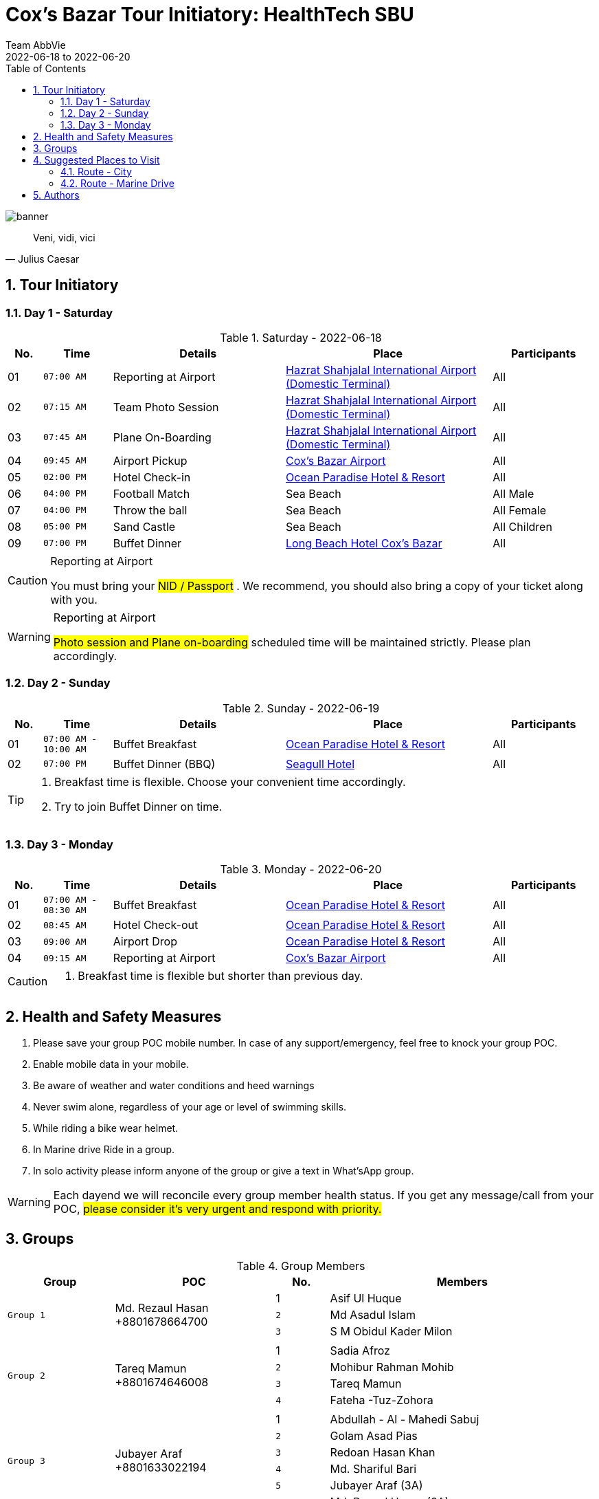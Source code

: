 = Cox's Bazar Tour Initiatory: HealthTech SBU
Team AbbVie
2022-06-18 to 2022-06-20
:description:
:organization: Brain Station 23 Ltd
:doctype: book
:preface-title: Preface
// Settings:
:experimental:
:reproducible:
:icons: font
:listing-caption: Listing
:sectnums:
:toc:
:toclevels: 3
:xrefstyle: short
:linkattrs:
ifdef::backend-pdf[]
:pdf-theme: chronicles
:pdf-themesdir: {docdir}
:title-logo-image: image:bs-logo.svg[pdfwidth=4.25in,align=center]
:source-highlighter: rouge
//:rouge-style: github
endif::[]
// URIs:
:uri-devoxx: https://devoxx.be
:uri-devoxx-top-talks: https://www.youtube.com/watch?v=1OpAgZvYXLQ&list=PLRsbF2sD7JVq7fv1GZGORShSUIae1ZAPy&index=1
:uri-stbernardusabt12: http://www.sintbernardus.be/stbernardusabt12.php?l=en
:uri-wolpertinger: http://en.wikipedia.org/wiki/Wolpertinger

[%notitle]
--
image::banner.png[banner,pdfwidth=135%,float="center",align="center"]

[quote,Julius Caesar]
Veni, vidi, vici
--

== Tour Initiatory

=== Day 1 - Saturday

.Saturday - 2022-06-18
[width="100%",cols="^.^1,^.^2m,<.^5,6,^.^3",frame="topbot",options="header"]
|==========================
|No.      |Time |Details  |Place |Participants
|01 |07:00 AM|Reporting at Airport |https://www.google.com/maps/dir/23.7746591,90.4030952/Dhaka+Airport+Domestic+Terminal/@23.8120394,90.3742392,13z/data=!3m1!4b1!4m9!4m8!1m1!4e1!1m5!1m1!1s0x3755c7e636591619:0xe6251dae93126c85!2m2!1d90.4063282!2d23.846541[Hazrat Shahjalal International Airport (Domestic Terminal)]|All
|02 |07:15 AM|Team Photo Session |https://www.google.com/maps/dir/23.7746591,90.4030952/Dhaka+Airport+Domestic+Terminal/@23.8120394,90.3742392,13z/data=!3m1!4b1!4m9!4m8!1m1!4e1!1m5!1m1!1s0x3755c7e636591619:0xe6251dae93126c85!2m2!1d90.4063282!2d23.846541[Hazrat Shahjalal International Airport (Domestic Terminal)]|All
|03 |07:45 AM|Plane On-Boarding|https://www.google.com/maps/dir/23.7746591,90.4030952/Dhaka+Airport+Domestic+Terminal/@23.8120394,90.3742392,13z/data=!3m1!4b1!4m9!4m8!1m1!4e1!1m5!1m1!1s0x3755c7e636591619:0xe6251dae93126c85!2m2!1d90.4063282!2d23.846541[Hazrat Shahjalal International Airport (Domestic Terminal)]|All
|04 |09:45 AM|Airport Pickup |https://www.google.com/maps/dir/23.7746591,90.4030952/cox%E2%80%99s+bazar+airport/@22.5924855,90.132856,8z/data=!3m1!4b1!4m9!4m8!1m1!4e1!1m5!1m1!1s0x30adc83c926f59f1:0xb13b426bade6ac8b!2m2!1d91.9666701!2d21.4506677[Cox's Bazar Airport]|All
|05 |02:00 PM|Hotel Check-in |https://www.google.com/maps/dir/23.7746591,90.4030952/ocean+paradise/@22.5917087,90.132856,8z/data=!3m1!4b1!4m9!4m8!1m1!4e1!1m5!1m1!1s0x30adc62a55555555:0x2e775757ca43f46a!2m2!1d91.9824464!2d21.4184603[Ocean Paradise Hotel & Resort]|All
|06 |04:00 PM|Football Match |Sea Beach|All Male
|07 |04:00 PM|Throw the ball |Sea Beach|All Female
|08 |05:00 PM|Sand Castle |Sea Beach|All Children
|09 |07:00 PM|Buffet Dinner|https://www.google.com/maps/dir/23.7746591,90.4030952/long+beach+hotel+cox%E2%80%99s+bazar/@22.5924855,90.132856,8z/data=!3m1!4b1!4m9!4m8!1m1!4e1!1m5!1m1!1s0x30adc8652d5a8305:0xad38092104307ea7!2m2!1d91.9787368!2d21.4258575[Long Beach Hotel Cox's Bazar]|All
|==========================

.Reporting at Airport
[CAUTION]
====
You must bring your #((NID / Passport))# . We recommend, you should also bring a copy of your ticket along with you.
====

.Reporting at Airport
[WARNING]
====
#((Photo session and Plane on-boarding))# scheduled time will be maintained strictly.
Please plan accordingly.
====

<<<

=== Day 2 - Sunday

.Sunday - 2022-06-19
[width="100%",cols="^.^1,^.^2m,<.^5,6,^.^3",frame="topbot",options="header"]
|==========================
|No.      |Time |Details  |Place |Participants
|01 |07:00 AM - 10:00 AM|Buffet Breakfast |https://www.google.com/maps/dir/23.7746591,90.4030952/ocean+paradise/@22.5924855,90.132856,8z/data=!3m1!4b1!4m9!4m8!1m1!4e1!1m5!1m1!1s0x30adc62a55555555:0x2e775757ca43f46a!2m2!1d91.9824464!2d21.4184603[Ocean Paradise Hotel & Resort]|All
|02 |07:00 PM|Buffet Dinner (BBQ) |https://www.google.com/maps/dir/23.7746591,90.4030952/seagull+hotel+cox%E2%80%99s+bazar/@22.5924855,90.132856,8z/data=!3m1!4b1!4m9!4m8!1m1!4e1!1m5!1m1!1s0x30adc865db404999:0xf44aaf15913e1862!2m2!1d91.9759746!2d21.4250912[Seagull Hotel]|All
|==========================

[TIP]
====
. Breakfast time is flexible.
Choose your convenient time accordingly.
. Try to join Buffet Dinner on time.
====

=== Day 3 - Monday

.Monday - 2022-06-20
[width="100%",cols="^.^1,^.^2m,<.^5,6,^.^3",frame="topbot",options="header"]
|==========================
|No.      |Time |Details  |Place |Participants
|01 |07:00 AM - 08:30 AM|Buffet Breakfast |https://www.google.com/maps/dir/23.7746591,90.4030952/ocean+paradise/@22.5924855,90.132856,8z/data=!3m1!4b1!4m9!4m8!1m1!4e1!1m5!1m1!1s0x30adc62a55555555:0x2e775757ca43f46a!2m2!1d91.9824464!2d21.4184603[Ocean Paradise Hotel & Resort]|All
|02 |08:45 AM|Hotel Check-out |https://www.google.com/maps/dir/23.7746591,90.4030952/ocean+paradise/@22.5924855,90.132856,8z/data=!3m1!4b1!4m9!4m8!1m1!4e1!1m5!1m1!1s0x30adc62a55555555:0x2e775757ca43f46a!2m2!1d91.9824464!2d21.4184603[Ocean Paradise Hotel & Resort]|All
|03 |09:00 AM|Airport Drop |https://www.google.com/maps/dir/23.7746591,90.4030952/ocean+paradise/@22.5924855,90.132856,8z/data=!3m1!4b1!4m9!4m8!1m1!4e1!1m5!1m1!1s0x30adc62a55555555:0x2e775757ca43f46a!2m2!1d91.9824464!2d21.4184603[Ocean Paradise Hotel & Resort]|All
|04 |09:15 AM|Reporting at Airport |https://www.google.com/maps/dir/23.7746591,90.4030952/cox%E2%80%99s+bazar+airport/@22.5924855,90.132856,8z/data=!3m1!4b1!4m9!4m8!1m1!4e1!1m5!1m1!1s0x30adc83c926f59f1:0xb13b426bade6ac8b!2m2!1d91.9666701!2d21.4506677[Cox's Bazar Airport]|All
|==========================

[CAUTION]
====
. Breakfast time is flexible but shorter than previous day.
====

== Health and Safety Measures

. Please save your group POC mobile number.
In case of any support/emergency, feel free to knock your group POC.
. Enable mobile data in your mobile.
. Be aware of weather and water conditions and heed warnings
. Never swim alone, regardless of your age or level of swimming skills.
. While riding a bike wear helmet.
. In Marine drive Ride in a group.
. In solo activity please inform anyone of the group or give a text in What'sApp group.

[WARNING]
====
Each dayend we will reconcile every group member health status.
If you get any message/call from your POC, #((please consider it's very urgent and respond with priority.))#
====


== Groups

.Group Members
[width="100%",cols="^2m,^3,^1,<5",frame="topbot",options="header"]
|==========================
|Group  |POC |No.      |Members
.3+^.^| Group 1 .3+^.^| Md. Rezaul Hasan +8801678664700 |1 <|Asif Ul Huque
|2 <|Md Asadul Islam
|3 <|S M Obidul Kader Milon

4+|

.4+^.^| Group 2 .4+^.^| Tareq Mamun +8801674646008 |1 <|Sadia Afroz
|2 <|Mohibur Rahman Mohib
|3 <|Tareq Mamun
|4 <|Fateha -Tuz-Zohora

4+|

.6+^.^| Group 3 .6+^.^| Jubayer Araf +8801633022194 |1 <|Abdullah - Al - Mahedi Sabuj
|2 <|Golam Asad Pias
|3 <|Redoan Hasan Khan
|4 <|Md. Shariful Bari
|5 <|Jubayer Araf (3A)
|6 <|Md. Rezaul Hasan (3A)

4+|

.4+^.^| Group 4 .4+^.^| Mir Rayan +8801670100800 |1 <|Md. Rezwanur Rahman Khan
|2 <|Mir Rayan
|3 <|Sadia Hossain
|4 <|Badiuzzaman

4+|

.4+^.^| Group 5 .4+^.^| Noor Ismot Ara +8801777904094 |1 <|Noor Ismot Ara (5A)
|2 <|Ishadie Namir (5A)
|3 <|Nusrat Jahan Monisha (5B)
|4 <|Mahiya Hasan (5B)

4+|

.6+^.^| Group 6 .6+^.^| Md Hafizur Rahman +8801721661488 |1 <|Apurba Kumar Biswas (6A)
|2 <|Ejaz Ahmad (6A)
|3 <|Md Hafizur Rahman (6B)
|4 <|Mohibul Hasan Chowdhury (6B)
|5 <|Md. Abu Sayed (6C)
|6 <|Mehedi Hasan (6C)

|==========================

== Suggested Places to Visit

=== Route - City

.City
[width="100%",cols="^1,<3,<2,2",frame="topbot",options="header"]
|==========================
|No.      |Venue |Type  |Map Location
|01 |Radiant Fish World |Sightseeing | https://www.google.com/maps/place/Radiant+Fish+World/@21.4422804,91.9677484,17z/data=!3m1!4b1!4m5!3m4!1s0x30adc9cd2420becf:0xdba645fbeffa85f4!8m2!3d21.4422754!4d91.9699371[map,role=external,window=_blank]
|02 |Moheshkhali Island |Sightseeing | https://www.google.com/maps/place/Maheshkhali+Island/@21.6111305,91.9423563,15z/data=!3m1!4b1!4m5!3m4!1s0x30adb054f3e3a3db:0xe7aa1f69b2c49c03!8m2!3d21.6111111!4d91.9511111[map,window="_blank"]
|03 |Ramu |Sightseeing | https://www.google.com/maps/place/Ramu/@21.4325161,92.0913076,15z/data=!3m1!4b1!4m5!3m4!1s0x30adc0f3e25bfdab:0x4c9df52bca6fbc34!8m2!3d21.4323682!4d92.1008486[map,window="_blank"]
|04 |Burmese Market |Sightseeing | https://www.google.com/maps/place/Burmese+Market/@21.4267612,91.9685509,17z/data=!3m1!4b1!4m5!3m4!1s0x30adc842a1abd001:0x3863e589657fc9e9!8m2!3d21.4267563!4d91.9730356[map,window="_blank"]
|05 |Poushee |Food | https://www.google.com/maps/place/Poushee+Hotel+%26+Restaurant/@21.4423061,91.9683369,17z/data=!3m1!4b1!4m5!3m4!1s0x30adc815055f4187:0xcd4f33e0418601e7!8m2!3d21.4423012!4d91.9705257[map,window="_blank"]
|06 |Salts |Food | https://www.google.com/maps/place/Salt+Bistro+%26+Cafe/@21.4274726,91.9754211,17z/data=!3m1!4b1!4m5!3m4!1s0x30adc8655a31efcb:0x5da86c8f26b26ec3!8m2!3d21.4274676!4d91.9776098[map,window="_blank"]
|07 |Niribili Restaurant |Food | https://www.google.com/maps/place/Niribili+Restaurant/@21.4274624,91.9731441,17z/data=!3m1!4b1!4m5!3m4!1s0x30adc8655bcb9013:0x44f592770d35c5dd!8m2!3d21.4274575!4d91.9776288[map,window="_blank"]
|08 |Jaubon |Food | https://www.google.com/maps/place/Jhaubon+Restaurant/@21.4273497,91.9736812,17z/data=!3m1!4b1!4m5!3m4!1s0x30adc86553b2e2ab:0xee8d3b17322d1e9f!8m2!3d21.4273391!4d91.978154[map,window="_blank"]
|09 |KFC |Food | https://www.google.com/maps/place/KFC+(Cox's+Bazar)/@21.4267088,91.9763376,17z/data=!3m1!4b1!4m5!3m4!1s0x30adc8655236c67d:0x571944f5a831ea52!8m2!3d21.4267038!4d91.9785263[map,window="_blank"]
|10 |Mermaid Cafe (Shougondha Beach) |Food | https://www.google.com/maps/place/Mermaid+Cafe/@21.4212621,91.9777811,19z/data=!3m1!4b1!4m5!3m4!1s0x30adc87ce9c0fb4d:0x83536e3b5f20191b!8m2!3d21.4212609!4d91.9783283[map,window="_blank"]
|11 |Fly Dining Experience |Food | https://www.google.com/maps/place/FlyDining+-+Cox's+Bazar/@21.4209874,91.9779956,19z/data=!4m5!3m4!1s0x30adc92425255e73:0x5fb0287965c4c992!8m2!3d21.4210161!4d91.97876[map,window="_blank"]
|12 |Shahpori Beach |Sightseeing | https://www.google.com/maps/place/Shahpori+Beach+%7C+%E0%A6%B6%E0%A6%BE%E0%A6%B9%E0%A6%AA%E0%A6%B0%E0%A7%80+%E0%A6%AC%E0%A6%BF%E0%A6%9A/@20.7516888,92.3407856,17z/data=!3m1!4b1!4m5!3m4!1s0x30ae19e200e161e1:0x4a947166e2fd7830!8m2!3d20.7516838!4d92.3452703[map,role=external,window=_blank]

|==========================

TIP: Your boots are in your closet.

=== Route - Marine Drive

.Marine Drive
[width="100%",cols="^1,<3,<2,2",frame="topbot",options="header"]
|==========================
|No.      |Venue |Type  |Map Location
|01 |Himchari |Sightseeing | https://www.google.com/maps/place/Himchari+Spring+and+Hill+Track/@21.35582,92.0208899,17z/data=!3m1!4b1!4m5!3m4!1s0x30adc5cd6f651ec7:0x566c98bd8cdf6c8!8m2!3d21.3558151!4d92.0253746[map,window="_blank"]
|02 |Inani Beach |Sightseeing | https://www.google.com/maps/place/Inani+Beach/@21.2307799,92.0380606,16z/data=!3m1!4b1!4m5!3m4!1s0x30addb734c7ac3eb:0x1b8ecdeeaf8c2b5b!8m2!3d21.2296658!4d92.0475329[map,window="_blank"]
|03 |Royal Tulip |Sightseeing | https://www.google.com/maps/place/Sea+Pearl+Beach+Resort+%26+Spa+Cox's+Bazar/@21.2156545,92.0467053,17z/data=!3m1!4b1!4m8!3m7!1s0x30addb98f90b08b7:0x6c678eda6bd69230!5m2!4m1!1i2!8m2!3d21.2156495!4d92.048894[map,window="_blank"]
|04 |Patuartek beach  |Sightseeing | https://www.google.com/maps/place/Patuartek+Beach/@21.1807157,92.047203,17z/data=!4m9!1m2!2m1!1sPatuartek+beach!3m5!1s0x30addb5ae5a9e2e9:0xbd07a930e29367bf!8m2!3d21.1793932!4d92.0494984!15sCg9QYXR1YXJ0ZWsgYmVhY2iSARJ0b3VyaXN0X2F0dHJhY3Rpb24[map,window="_blank"]
|05 |Stone Forest |Food | https://www.google.com/maps/place/Stone+Forest+Restaurant/@21.3562541,92.0218542,17z/data=!3m1!4b1!4m5!3m4!1s0x30adc5cd88490e29:0xd9cf02276218ab!8m2!3d21.35625!4d92.0240458[map,window="_blank"]
|06 |Zero Point |Sightseeing | -
|07 |Mermaid Beach Resort |Food |https://www.google.com/maps/place/Mermaid+Beach+Resort/@21.3118764,92.0347279,15z/data=!4m12!1m2!2m1!1smermaid+beach+resort+restaurant!3m8!1s0x30adc506241a96b9:0xe677680604648b8f!5m2!4m1!1i2!8m2!3d21.3118467!4d92.0434827!15sCh9tZXJtYWlkIGJlYWNoIHJlc29ydCByZXN0YXVyYW50WiEiH21lcm1haWQgYmVhY2ggcmVzb3J0IHJlc3RhdXJhbnSSAQxyZXNvcnRfaG90ZWyaASNDaFpEU1VoTk1HOW5TMFZKUTBGblNVUXlaMlp0TFVWQkVBRQ[map,window="_blank"]
|08 |Sun Dance  |Food | https://www.google.com/maps/place/Sun+Dancer+Cafe/@22.5783161,90.0691512,8z/data=!4m9!1m2!2m1!1sSun+dance!3m5!1s0x30adc5cd85a505c7:0x8961ce1e57cb0c7a!8m2!3d21.402803!4d91.9938022!15sCglTdW4gZGFuY2UiDmAD2gEJCgcI5g8QBhgTWgsiCXN1biBkYW5jZZIBCnJlc3RhdXJhbnSaASNDaFpEU1VoTk1HOW5TMFZKUTBGblNVUnRaM05ZVkVsUkVBRQ[map,window="_blank"]
|09 |Palongki (Inani)  |Food | https://www.google.com/maps/place/Palongki+Inani+(Authentic+Bengali+Food+Restaurant)/@21.2109989,92.0465256,17z/data=!4m5!3m4!1s0x30addb2dcc97cac7:0x44f7a96616d960fc!8m2!3d21.2109939!4d92.0487143[map,window="_blank"]
|10 |Coral Station  |Food | https://www.google.com/maps/place/Coral+Station/@21.1806099,92.0478405,17z/data=!4m12!1m6!3m5!1s0x30addb51cf449237:0x7e8d12046222adaf!2sCoral+Station!8m2!3d21.1806049!4d92.0500292!3m4!1s0x30addb51cf449237:0x7e8d12046222adaf!8m2!3d21.1806049!4d92.0500292[map,window="_blank"]
|==========================

== Authors

.Brought to you with icon:heart[set=fas,role=love] by Team AbbVie, Brain Station 23 Ltd.
[%header%footer,cols="^2s",grid=rows,frame=ends,width=100%,caption=]
|===
|Mir Rayan

|Jubayer Araf

|Noor Ismot Ara

|Md. Rezaul Hasan

1+^.e|Powered by Open Source
|===
